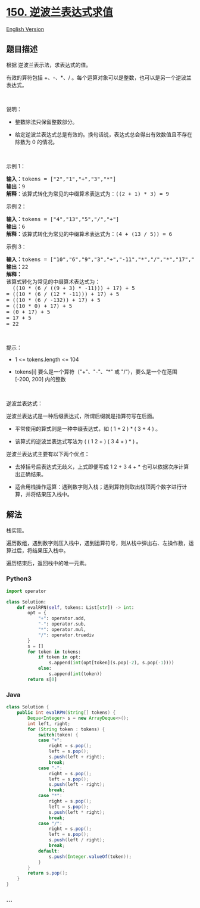 * [[https://leetcode-cn.com/problems/evaluate-reverse-polish-notation][150.
逆波兰表达式求值]]
  :PROPERTIES:
  :CUSTOM_ID: 逆波兰表达式求值
  :END:
[[./solution/0100-0199/0150.Evaluate Reverse Polish Notation/README_EN.org][English
Version]]

** 题目描述
   :PROPERTIES:
   :CUSTOM_ID: 题目描述
   :END:

#+begin_html
  <!-- 这里写题目描述 -->
#+end_html

#+begin_html
  <p>
#+end_html

根据 逆波兰表示法，求表达式的值。

#+begin_html
  </p>
#+end_html

#+begin_html
  <p>
#+end_html

有效的算符包括 +、-、*、/ 。每个运算对象可以是整数，也可以是另一个逆波兰表达式。

#+begin_html
  </p>
#+end_html

#+begin_html
  <p>
#+end_html

 

#+begin_html
  </p>
#+end_html

#+begin_html
  <p>
#+end_html

说明：

#+begin_html
  </p>
#+end_html

#+begin_html
  <ul>
#+end_html

#+begin_html
  <li>
#+end_html

整数除法只保留整数部分。

#+begin_html
  </li>
#+end_html

#+begin_html
  <li>
#+end_html

给定逆波兰表达式总是有效的。换句话说，表达式总会得出有效数值且不存在除数为
0 的情况。

#+begin_html
  </li>
#+end_html

#+begin_html
  </ul>
#+end_html

#+begin_html
  <p>
#+end_html

 

#+begin_html
  </p>
#+end_html

#+begin_html
  <p>
#+end_html

示例 1：

#+begin_html
  </p>
#+end_html

#+begin_html
  <pre>
  <strong>输入：</strong>tokens = ["2","1","+","3","*"]
  <strong>输出：</strong>9
  <strong>解释：</strong>该算式转化为常见的中缀算术表达式为：((2 + 1) * 3) = 9
  </pre>
#+end_html

#+begin_html
  <p>
#+end_html

示例 2：

#+begin_html
  </p>
#+end_html

#+begin_html
  <pre>
  <strong>输入：</strong>tokens = ["4","13","5","/","+"]
  <strong>输出：</strong>6
  <strong>解释：</strong>该算式转化为常见的中缀算术表达式为：(4 + (13 / 5)) = 6
  </pre>
#+end_html

#+begin_html
  <p>
#+end_html

示例 3：

#+begin_html
  </p>
#+end_html

#+begin_html
  <pre>
  <strong>输入：</strong>tokens = ["10","6","9","3","+","-11","*","/","*","17","+","5","+"]
  <strong>输出：</strong>22
  <strong>解释：</strong>
  该算式转化为常见的中缀算术表达式为：
    ((10 * (6 / ((9 + 3) * -11))) + 17) + 5
  = ((10 * (6 / (12 * -11))) + 17) + 5
  = ((10 * (6 / -132)) + 17) + 5
  = ((10 * 0) + 17) + 5
  = (0 + 17) + 5
  = 17 + 5
  = 22</pre>
#+end_html

#+begin_html
  <p>
#+end_html

 

#+begin_html
  </p>
#+end_html

#+begin_html
  <p>
#+end_html

提示：

#+begin_html
  </p>
#+end_html

#+begin_html
  <ul>
#+end_html

#+begin_html
  <li>
#+end_html

1 <= tokens.length <= 104

#+begin_html
  </li>
#+end_html

#+begin_html
  <li>
#+end_html

tokens[i] 要么是一个算符（"+"、"-"、“*" 或 "/“），要么是一个在范围
[-200, 200] 内的整数

#+begin_html
  </li>
#+end_html

#+begin_html
  </ul>
#+end_html

#+begin_html
  <p>
#+end_html

 

#+begin_html
  </p>
#+end_html

#+begin_html
  <p>
#+end_html

逆波兰表达式：

#+begin_html
  </p>
#+end_html

#+begin_html
  <p>
#+end_html

逆波兰表达式是一种后缀表达式，所谓后缀就是指算符写在后面。

#+begin_html
  </p>
#+end_html

#+begin_html
  <ul>
#+end_html

#+begin_html
  <li>
#+end_html

平常使用的算式则是一种中缀表达式，如 ( 1 + 2 ) * ( 3 + 4 ) 。

#+begin_html
  </li>
#+end_html

#+begin_html
  <li>
#+end_html

该算式的逆波兰表达式写法为 ( ( 1 2 + ) ( 3 4 + ) * ) 。

#+begin_html
  </li>
#+end_html

#+begin_html
  </ul>
#+end_html

#+begin_html
  <p>
#+end_html

逆波兰表达式主要有以下两个优点：

#+begin_html
  </p>
#+end_html

#+begin_html
  <ul>
#+end_html

#+begin_html
  <li>
#+end_html

去掉括号后表达式无歧义，上式即便写成 1 2 + 3 4 + *
也可以依据次序计算出正确结果。

#+begin_html
  </li>
#+end_html

#+begin_html
  <li>
#+end_html

适合用栈操作运算：遇到数字则入栈；遇到算符则取出栈顶两个数字进行计算，并将结果压入栈中。

#+begin_html
  </li>
#+end_html

#+begin_html
  </ul>
#+end_html

** 解法
   :PROPERTIES:
   :CUSTOM_ID: 解法
   :END:

#+begin_html
  <!-- 这里可写通用的实现逻辑 -->
#+end_html

栈实现。

遍历数组，遇到数字则压入栈中，遇到运算符号，则从栈中弹出右、左操作数，运算过后，将结果压入栈中。

遍历结束后，返回栈中的唯一元素。

#+begin_html
  <!-- tabs:start -->
#+end_html

*** *Python3*
    :PROPERTIES:
    :CUSTOM_ID: python3
    :END:

#+begin_html
  <!-- 这里可写当前语言的特殊实现逻辑 -->
#+end_html

#+begin_src python
  import operator

  class Solution:
      def evalRPN(self, tokens: List[str]) -> int:
          opt = {
              "+": operator.add,
              "-": operator.sub,
              "*": operator.mul,
              "/": operator.truediv
          }
          s = []
          for token in tokens:
              if token in opt:
                  s.append(int(opt[token](s.pop(-2), s.pop(-1))))
              else:
                  s.append(int(token))
          return s[0]
#+end_src

*** *Java*
    :PROPERTIES:
    :CUSTOM_ID: java
    :END:

#+begin_html
  <!-- 这里可写当前语言的特殊实现逻辑 -->
#+end_html

#+begin_src java
  class Solution {
      public int evalRPN(String[] tokens) {
          Deque<Integer> s = new ArrayDeque<>();
          int left, right;
          for (String token : tokens) {
              switch(token) {
              case "+":
                  right = s.pop();
                  left = s.pop();
                  s.push(left + right);
                  break;
              case "-":
                  right = s.pop();
                  left = s.pop();
                  s.push(left - right);
                  break;
              case "*":
                  right = s.pop();
                  left = s.pop();
                  s.push(left * right);
                  break;
              case "/":
                  right = s.pop();
                  left = s.pop();
                  s.push(left / right);
                  break;
              default:
                  s.push(Integer.valueOf(token));
              }
          }
          return s.pop();
      }
  }
#+end_src

*** *...*
    :PROPERTIES:
    :CUSTOM_ID: section
    :END:
#+begin_example
#+end_example

#+begin_html
  <!-- tabs:end -->
#+end_html
